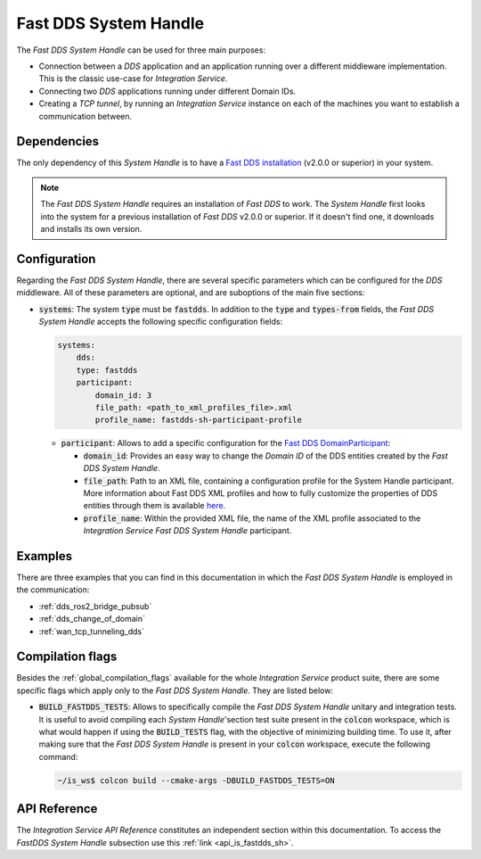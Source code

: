.. _dds_sh:

Fast DDS System Handle
======================

The *Fast DDS System Handle* can be used for three main purposes:

* Connection between a *DDS* application and an application running over a different middleware implementation.
  This is the classic use-case for *Integration Service*.

* Connecting two *DDS* applications running under different Domain IDs.

* Creating a *TCP tunnel*, by running an *Integration Service* instance on each of the
  machines you want to establish a communication between.

Dependencies
^^^^^^^^^^^^

The only dependency of this *System Handle* is to have a `Fast DDS installation <https://fast-dds.docs.eprosima.com/en/latest/installation/binaries/binaries_linux.html>`_ (v2.0.0 or superior) in your system.

.. note::

    The *Fast DDS System Handle* requires an installation of *Fast DDS* to work. The *System Handle*
    first looks into the system for a previous installation of *Fast DDS* v2.0.0 or superior. If it doesn't find one,
    it downloads and installs its own version.


Configuration
^^^^^^^^^^^^^

Regarding the *Fast DDS System Handle*, there are several specific parameters which can be configured
for the *DDS* middleware. All of these parameters are optional, and are suboptions of the main
five sections:

* :code:`systems`: The system :code:`type` must be :code:`fastdds`.
  In addition to the :code:`type` and :code:`types-from` fields,
  the *Fast DDS System Handle* accepts the following specific configuration fields:

  .. code-block:: yaml

      systems:
          dds:
          type: fastdds
          participant:
              domain_id: 3
              file_path: <path_to_xml_profiles_file>.xml
              profile_name: fastdds-sh-participant-profile


  * :code:`participant`: Allows to add a specific configuration for the `Fast DDS DomainParticipant <https://fast-dds.docs.eprosima.com/en/latest/fastdds/dds_layer/domain/domainParticipant/domainParticipant.html>`_:

    * :code:`domain_id`: Provides an easy way to change the *Domain ID* of the DDS entities created
      by the *Fast DDS System Handle*.

    * :code:`file_path`: Path to an XML file, containing a configuration profile for the System Handle
      participant. More information about Fast DDS XML profiles and how to fully customize the
      properties of DDS entities through them is available `here <https://fast-dds.docs.eprosima.com/en/latest/fastdds/xml_configuration/xml_configuration.html>`_.

    * :code:`profile_name`: Within the provided XML file, the name of the XML profile associated to the
      *Integration Service Fast DDS System Handle* participant.

Examples
^^^^^^^^

There are three examples that you can find in this documentation in which the
*Fast DDS System Handle* is employed in the communication:

* :ref:`dds_ros2_bridge_pubsub`
* :ref:`dds_change_of_domain`
* :ref:`wan_tcp_tunneling_dds`

Compilation flags
^^^^^^^^^^^^^^^^^

Besides the :ref:`global_compilation_flags` available for the
whole *Integration Service* product suite, there are some specific flags which apply only to the
*Fast DDS System Handle*. They are listed below:

* :code:`BUILD_FASTDDS_TESTS`: Allows to specifically compile the *Fast DDS System Handle* unitary and
  integration tests. It is useful to avoid compiling each *System Handle*'section test suite present
  in the :code:`colcon` workspace, which is what would happen if using the :code:`BUILD_TESTS` flag,
  with the objective of minimizing building time. To use it, after making sure that the *Fast DDS System Handle*
  is present in your :code:`colcon` workspace, execute the following command:

  .. code-block:: bash

      ~/is_ws$ colcon build --cmake-args -DBUILD_FASTDDS_TESTS=ON

.. TODO: complete when it is uploaded to read the docs

API Reference
^^^^^^^^^^^^^

The *Integration Service API Reference* constitutes an independent section within this documentation. 
To access the *FastDDS System Handle* subsection use this :ref:`link <api_is_fastdds_sh>`.
